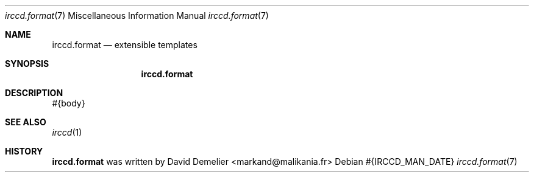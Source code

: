 .Dd #{IRCCD_MAN_DATE}
.Dt irccd.format 7
.Os
.Sh NAME
.Nm irccd.format
.Nd extensible templates
.Sh SYNOPSIS
.Nm
.Sh DESCRIPTION
#{body}
.Sh SEE ALSO
.Xr irccd 1
.Sh HISTORY
.Nm
was written by David Demelier <markand@malikania.fr>
